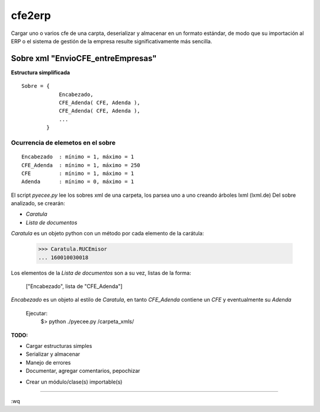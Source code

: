
=======
cfe2erp
=======

Cargar uno o varios cfe de una carpta, deserializar y almacenar en un formato estándar, de modo que su importación al ERP o el sistema de gestión de la empresa resulte significativamente más sencilla.

Sobre xml "EnvioCFE_entreEmpresas" 
==================================

**Estructura simplificada**


::

    Sobre = {
                Encabezado,
                CFE_Adenda( CFE, Adenda ),
                CFE_Adenda( CFE, Adenda ),
                ...
            }

Ocurrencia de elemetos en el sobre
''''''''''''''''''''''''''''''''''
::

        Encabezado  : mínimo = 1, máximo = 1
        CFE_Adenda  : mínimo = 1, máximo = 250
        CFE         : mínimo = 1, máximo = 1
        Adenda      : mínimo = 0, máximo = 1


El script `pyecee.py` lee los sobres xml de una carpeta, los parsea uno a uno creando árboles lxml (lxml.de)
Del sobre analizado, se crearán:

- `Caratula` 
- `Lista de documentos` 

`Caratula` es un objeto python con un método por cada elemento de la carátula:

    >>> Caratula.RUCEmisor 
    ... 160010030018

Los elementos de la `Lista de documentos` son a su vez, listas de la forma:

    ["Encabezado", lista de "CFE_Adenda"]
    
`Encabezado` es un objeto al estilo de `Caratula`, en tanto `CFE_Adenda` contiene un `CFE` y eventualmente su `Adenda` 

    Ejecutar:
        $> python ./pyecee.py /carpeta_xmls/

**TODO:**

- Cargar estructuras simples
- Serializar y almacenar
- Manejo de errores
- Documentar, agregar comentarios, pepochizar

.. raw:: html

   <s>

- Crear un módulo/clase(s) importable(s)

.. raw:: html

   </s>


----

:wq
